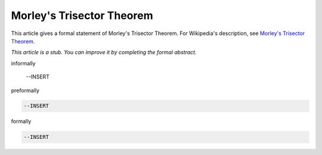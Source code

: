 Morley's Trisector Theorem
--------------------------

This article gives a formal statement of Morley's Trisector Theorem.  For Wikipedia's
description, see
`Morley's Trisector Theorem <https://en.wikipedia.org/wiki/Morley%27s_trisector_theorem>`_.

*This article is a stub. You can improve it by completing
the formal abstract.*

informally

  --INSERT

preformally

.. code-block:: text

  --INSERT

formally

.. code-block:: lean

  --INSERT

